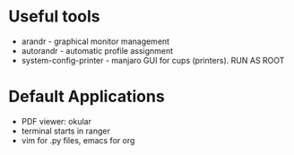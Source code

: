 * Useful tools
- arandr - graphical monitor management
- autorandr - automatic profile assignment
- system-config-printer - manjaro GUI for cups (printers). RUN AS ROOT
* Default Applications
  - PDF viewer: okular
  - terminal starts in ranger
  - vim for .py files, emacs for org
